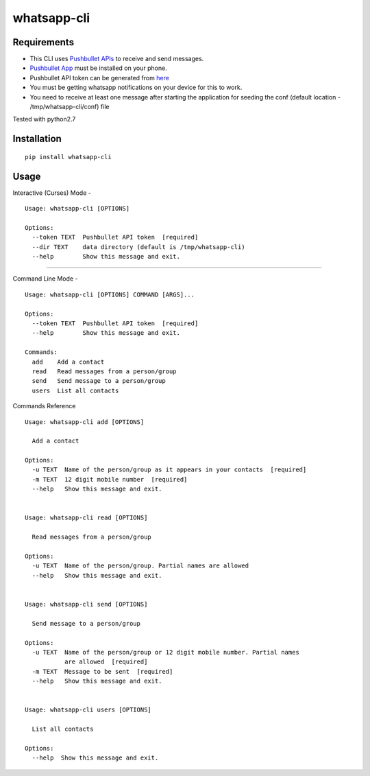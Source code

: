 whatsapp-cli
============

Requirements
------------

-  This CLI uses `Pushbullet APIs <https://docs.pushbullet.com/>`__ to
   receive and send messages.

-  `Pushbullet
   App <https://play.google.com/store/apps/details?id=com.pushbullet.android>`__
   must be installed on your phone.

-  Pushbullet API token can be generated from
   `here <https://www.pushbullet.com/#settings/account>`__

-  You must be getting whatsapp notifications on your device for this to
   work.

-  You need to receive at least one message after starting the
   application for seeding the conf (default location -
   /tmp/whatsapp-cli/conf) file

Tested with python2.7

Installation
------------

::

    pip install whatsapp-cli

Usage
-----

Interactive (Curses) Mode -

::

    Usage: whatsapp-cli [OPTIONS]

    Options:
      --token TEXT  Pushbullet API token  [required]
      --dir TEXT    data directory (default is /tmp/whatsapp-cli)
      --help        Show this message and exit.

.. figure:: whatsapp-cli.gif
   :alt: 

--------------

Command Line Mode -

::

    Usage: whatsapp-cli [OPTIONS] COMMAND [ARGS]...

    Options:
      --token TEXT  Pushbullet API token  [required]
      --help        Show this message and exit.

    Commands:
      add    Add a contact
      read   Read messages from a person/group
      send   Send message to a person/group
      users  List all contacts

Commands Reference

::

    Usage: whatsapp-cli add [OPTIONS]

      Add a contact

    Options:
      -u TEXT  Name of the person/group as it appears in your contacts  [required]
      -m TEXT  12 digit mobile number  [required]
      --help   Show this message and exit.


    Usage: whatsapp-cli read [OPTIONS]

      Read messages from a person/group

    Options:
      -u TEXT  Name of the person/group. Partial names are allowed
      --help   Show this message and exit.


    Usage: whatsapp-cli send [OPTIONS]

      Send message to a person/group

    Options:
      -u TEXT  Name of the person/group or 12 digit mobile number. Partial names
               are allowed  [required]
      -m TEXT  Message to be sent  [required]
      --help   Show this message and exit.


    Usage: whatsapp-cli users [OPTIONS]

      List all contacts

    Options:
      --help  Show this message and exit.


